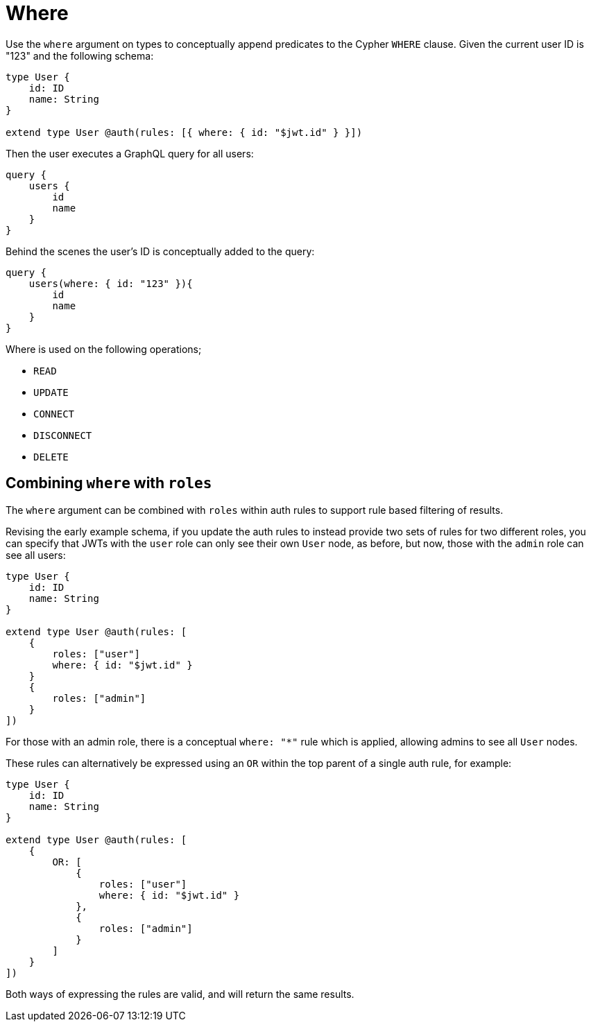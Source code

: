 [[auth-authorization-where]]
= Where

Use the `where` argument on types to conceptually append predicates to the Cypher `WHERE` clause. Given the current user ID is "123" and the following schema:

[source, graphql, indent=0]
----
type User {
    id: ID
    name: String
}

extend type User @auth(rules: [{ where: { id: "$jwt.id" } }])
----

Then the user executes a GraphQL query for all users:

[source, graphql, indent=0]
----
query {
    users {
        id
        name
    }
}
----

Behind the scenes the user’s ID is conceptually added to the query:

[source, graphql, indent=0]
----
query {
    users(where: { id: "123" }){
        id
        name
    }
}
----

Where is used on the following operations;

- `READ`
- `UPDATE`
- `CONNECT`
- `DISCONNECT`
- `DELETE`


== Combining `where` with `roles`

The `where` argument can be combined with `roles` within auth rules to support rule based filtering of results.

Revising the early example schema, if you update the auth rules to instead provide two sets of rules for two different roles, you can specify that JWTs with the `user` role can only see their own `User` node, as before, but now, those with the `admin` role can see all users:

[source, graphql, indent=0]
----
type User {
    id: ID
    name: String
}

extend type User @auth(rules: [
    { 
        roles: ["user"]
        where: { id: "$jwt.id" } 
    }
    {
        roles: ["admin"]
    }
])
----

For those with an admin role, there is a conceptual `where: "*"` rule which is applied, allowing admins to see all `User` nodes.

These rules can alternatively be expressed using an `OR` within the top parent of a single auth rule, for example:

[source, graphql, indent=0]
----
type User {
    id: ID
    name: String
}

extend type User @auth(rules: [
    {
        OR: [
            {
                roles: ["user"]
                where: { id: "$jwt.id" } 
            },
            {
                roles: ["admin"]
            }
        ]
    }
])
----

Both ways of expressing the rules are valid, and will return the same results.
